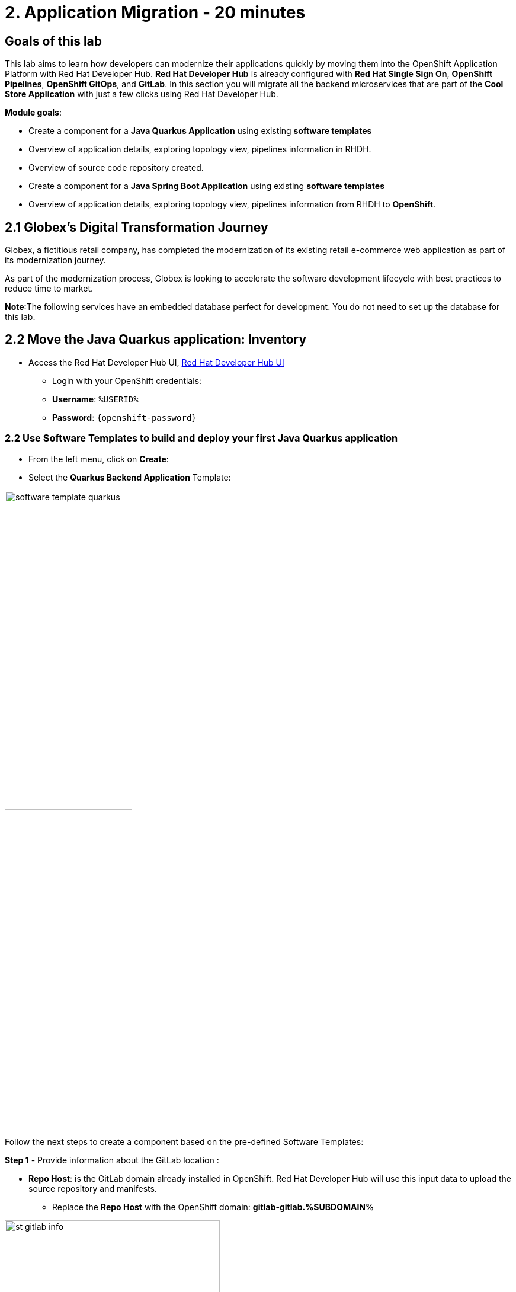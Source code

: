 = 2. Application Migration - 20 minutes
:imagesdir: ../assets/images

== Goals of this lab

This lab aims to learn how developers can modernize their applications quickly by moving them into the OpenShift Application Platform with Red Hat Developer Hub. *Red Hat Developer Hub* is already configured with *Red Hat Single Sign On*, *OpenShift Pipelines*, *OpenShift GitOps*, and *GitLab*. In this section you will migrate all the backend microservices that are part of the *Cool Store Application* with just a few clicks using Red Hat Developer Hub.

*Module goals*:

* Create a component for a *Java Quarkus Application* using existing *software templates* 
* Overview of application details, exploring topology view, pipelines information in RHDH.
* Overview of source code repository created.
* Create a component for a *Java Spring Boot Application* using existing *software templates* 
* Overview of application details, exploring topology view, pipelines information from RHDH to *OpenShift*.

== 2.1 Globex’s Digital Transformation Journey
Globex, a fictitious retail company, has completed the modernization of its existing retail e-commerce web application as part of its modernization journey.

As part of the modernization process, Globex is looking to accelerate the software development lifecycle with best practices to reduce time to market.  

*Note*:The following services have an embedded database perfect for development. You do not need to set up the database for this lab.

== 2.2 Move the Java Quarkus application: Inventory

* Access the Red Hat Developer Hub UI, https://developer-hub-rhdhub.%SUBDOMAIN%[Red Hat Developer Hub UI^]

** Login with your OpenShift credentials:

    ** *Username*: `%USERID%`
    ** *Password*: `{openshift-password}`

=== 2.2 Use Software Templates to build and deploy your first Java Quarkus application

* From the left menu, click on *Create*:

* Select the *Quarkus Backend Application* Template:

image:module2/software_template_quarkus.png[width=50%]  

Follow the next steps to create a component based on the pre-defined Software Templates:

*Step 1* - Provide information about the GitLab location :

* *Repo Host*: is the GitLab domain already installed in OpenShift. Red Hat Developer Hub will use this input data to upload the source repository and manifests.

** Replace the *Repo Host* with the OpenShift domain: *gitlab-gitlab.%SUBDOMAIN%*

image:module2/st_gitlab_info.png[width=65%]  


* *Repo Group*: is the GitLab organization already configured. Red Hat Developer Hub will use this input data to upload the source repository and manifests.

* Click on *Next Step*

*Step 2* - Provide information about the GitLab location :

* *Cluster Id*: is the OpenShift domain. Red Hat Developer Hub will use this input data to build and deploy the application.

** Replace the *Cluster Id* with the OpenShift domain: *.%SUBDOMAIN%*


image:module2/st_component_clusterid.png[width=65%]  


* *Namespace*:  is the OpenShift namespace. Red Hat Developer Hub will use this input data to build and deploy the application in that namespace.

** Replace the *N* with the user number:
** Your namespace will be *rhdhub-*`%USERID%`

image:module2/st_component_namespace.png[width=40%]  


*Note*: Each lab participant is already assigned a unique namespace to be used for all the applications. Each application will have a shared identification based on your user name. 

* *Owner*: The owner is your user ID. Red Hat Developer Hub will use this input data in the build and deployment process.
** Write your user id: *%USERID%*

image:module2/st_component_owner.png[width=40%]  


* Click on *Next Step*

*Step 3* - Provide Build information:

* *Image Host*: The application image will be stored in this registry URL. For this lab, we are using the internal registry of OpenShift. Red Hat Developer Hub will use this input data for the application's build and deployment process.

* *Image Tag*: The image tag used to identify the image. The image will be composed by the application name and tag. Red Hat Developer Hub will use this input data for the application's build and deployment process.

* *Component ID*: The component ID is the application name. Red Hat Developer Hub will use this input data for the application's build and deployment process.

** Replace the *Component ID* using *YOUR* user number: *inventory-app-*`%USERID%`

image:module2/st_component_componentid_quarkus.png[width=40%]  

* Click on *Next Step*

* *Review and Create*

*Sample data*

image:module2/st_component_review_quarkus.png[width=80%]  

* Click on *Create*

=== 2.4 Explore the application overview
*Congratulations* you have built your first application with *Red Hat Developer Hub*. It is time to explore the components and the application overview.

* With all your activities in green, click *Open Component in catalog*. 

image:module2/task_activity.png[width=50%]  

* RHDH will open a new tab with the component information. 

** Take some time to review the information in the screen:

image:module2/inventory_overview.png[width=100%] 

* Click on *VIEW SOURCE* to access the new source code repository created.

image:module2/inventory_source.png[width=50%] 

* Click on *TEKTON* to review your pipeline information.
The pipeline will be triggered in a few seconds. After a few minutes, you will see the pipeline finished as *Succeeded*.

image:module2/inventory_pipeline.png[width=100%] 

* Click on *TOPOLOGY* to review your deployment status.
The deployment will be in *blue* immediately after the pipeline succeeds.

** Click on the deployment *inventory-app-*`%USERID%`

At your right the application details is available. 

image:module2/inventory_deployment.png[width=100%] 

*Note*: We will continue exploring this view in the next section.

== 2.3 Move the Java Spring Boot application: Catalog application

* From the left menu, click on *Create*:

* Select the *Spring Boot Backend Application* Template:

image:module2/software_templates_spring.png[width=50%]  

Follow the next steps to create a component based on the pre-defined Software Templates:

*Step 1* - Provide information about the GitLab location :

* *Repo Host*: is the GitLab domain already installed in OpenShift. Red Hat Developer Hub will use this input data to upload the source repository and manifests.

** Replace the *Repo Host* with the OpenShift domain: *gitlab-gitlab.%SUBDOMAIN%*

image:module2/st_gitlab_info.png[width=65%]  


* *Repo Group*: is the GitLab organization already configured. Red Hat Developer Hub will use this input data to upload the source repository and manifests.

* Click on *Next Step*

*Step 2* - Provide information about the GitLab location :

* *Cluster Id*: is the OpenShift domain. Red Hat Developer Hub will use this input data to build and deploy the application.

** Replace the *Cluster Id* with the OpenShift domain: *.%SUBDOMAIN%*

image:module2/st_component_clusterid.png[width=40%]  


*Namespace*:  is the OpenShift namespace. Red Hat Developer Hub will use this input data to build and deploy the application in that namespace.

** Replace the *Namespace* with: *rhdhub-*`%USERID%`

image:module2/st_component_namespace.png[width=40%]  


*Note*: Each lab participant is already assigned a unique namespace to be used for all the applications. Each application will have a shared identification based on your user name. 

* *Owner*: The owner is your user ID. Red Hat Developer Hub will use this input data in the build and deployment process.
** Write your user id: *%USERID%*

image:module2/st_component_owner.png[width=40%]  


Click on *Next Step*

*Step 3* - Provide Build information:

* *Image Host*: The application image will be stored in this registry URL. For this lab, we are using the internal registry of OpenShift. Red Hat Developer Hub will use this input data for the application's build and deployment process.

* *Image Tag*: The image tag used to identify the image. The image will be composed by the application name and tag. Red Hat Developer Hub will use this input data for the application's build and deployment process.

* *Component ID*: The component ID is the application name. Red Hat Developer Hub will use this input data for the application's build and deployment process.

** Replace the *Component ID* using *YOUR* user number: *catalog-app-*`%USERID%`

image:module2/st_component_componentid_spring.png[width=50%]  


* Click on *Next Step*

* *Review and Create*

*Sample data*

image:module2/st_component_review_spring.png[width=80%]  


* Click on *Create*

=== 2.2 Explore the application overview
*Congratulations* you have built your first Spring Boot application with *Red Hat Developer Hub*. It is time to explore the components and the application overview.

* With all your activities in green, click *Open Component in catalog*. 

image:module2/task_activity.png[width=65%]   

* RHDH will open a new tab with the component information. 

** Take some time to review the information in the screen:

image:module2/catalog_overview.png[width=100%] 

* In the same tab, click on *Pipelines* to OpenShift to review the Pipelines details. 

image:module2/pipelines_openshift.png[width=65%] 

* Wait until the Pipeline is green. The Pipeline will take a few minutes to complete.

* Go back to the RHDH UI; click on *Deployment* in the same tab to review your deployment status in OpenShift.
The deployment will be in *blue* immediately after the Pipeline succeeds.

*Note*: RHDH gives the flexibility if developers have access, to review the same information in OpenShift. 

image:module2/catalog_deployment.png[width=65%] 

*Note*: We will continue exploring this view in the next module.

## Congratulations!
You have successfully built and deployed using CI/CD, the backend services needed for the CoolStore application. You used two software templates to build Java Spring Boot and Java Quarkus applications. Depending on your company guidelines and architectures, you could use more templates to satisfy the application's needs. 